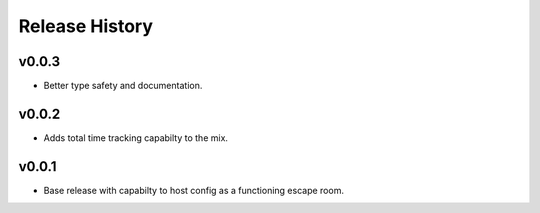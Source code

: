 Release History
===============
v0.0.3
------
* Better type safety and documentation.

v0.0.2
-------
* Adds total time tracking capabilty to the mix.

v0.0.1
-------
* Base release with capabilty to host config as a functioning escape room.
